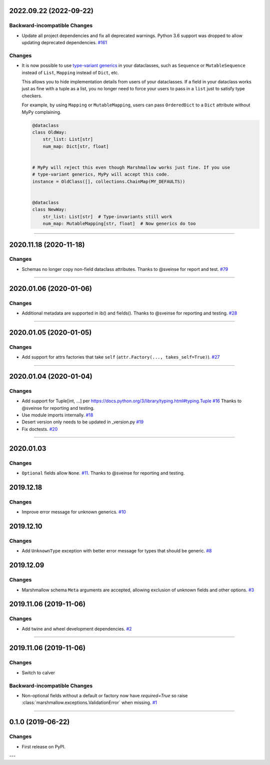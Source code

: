 2022.09.22 (2022-09-22)
-----------------------


Backward-incompatible Changes
^^^^^^^^^^^^^^^^^^^^^^^^^^^^^

- Update all project dependencies and fix all deprecated warnings. Python 3.6
  support was dropped to allow updating deprecated dependencies.
  `#161 <https://github.com/python-desert/desert/issues/161>`_


Changes
^^^^^^^

- It is now possible to use `type-variant generics`_ in your dataclasses, such as ``Sequence``
  or ``MutableSequence`` instead of ``List``, ``Mapping`` instead of ``Dict``, etc.

  This allows you to hide implementation details from users of your dataclasses. If a field
  in your dataclass works just as fine with a tuple as a list, you no longer need to force
  your users to pass in a ``list`` just to satisfy type checkers.

  For example, by using ``Mapping`` or ``MutableMapping``, users can pass ``OrderedDict`` to
  a ``Dict`` attribute without MyPy complaining.

  .. code-block:: python

      @dataclass
      class OldWay:
          str_list: List[str]
          num_map: Dict[str, float]


      # MyPy will reject this even though Marshmallow works just fine. If you use
      # type-variant generics, MyPy will accept this code.
      instance = OldClass([], collections.ChainMap(MY_DEFAULTS))


      @dataclass
      class NewWay:
          str_list: List[str]  # Type-invariants still work
          num_map: MutableMapping[str, float]  # Now generics do too


  .. _type-variant generics: https://mypy.readthedocs.io/en/stable/generics.html
     `#140 <https://github.com/python-desert/desert/issues/140>`_


----


2020.11.18 (2020-11-18)
-----------------------


Changes
^^^^^^^

- Schemas no longer copy non-field dataclass attributes. Thanks to @sveinse for report and test.
  `#79 <https://github.com/python-desert/desert/issues/79>`_


----


2020.01.06 (2020-01-06)
-----------------------


Changes
^^^^^^^

- Additional metadata are supported in ib() and fields(). Thanks to @sveinse for reporting and testing.
  `#28 <https://github.com/python-desert/desert/issues/28>`_


----


2020.01.05 (2020-01-05)
-----------------------


Changes
^^^^^^^

- Add support for attrs factories that take ``self`` (``attr.Factory(..., takes_self=True)``).
  `#27 <https://github.com/python-desert/desert/issues/27>`_


----


2020.01.04 (2020-01-04)
-----------------------


Changes
^^^^^^^

- Add support for Tuple[int, ...] per https://docs.python.org/3/library/typing.html#typing.Tuple
  `#16 <https://github.com/python-desert/desert/issues/16>`_ Thanks to @sveinse for reporting and testing.
- Use module imports internally.
  `#18 <https://github.com/python-desert/desert/issues/18>`_
- Desert version only needs to be updated in _version.py
  `#19 <https://github.com/python-desert/desert/issues/19>`_
- Fix doctests.
  `#20 <https://github.com/python-desert/desert/issues/20>`_


----


2020.01.03
--------------

Changes
^^^^^^^^

- ``Optional`` fields allow ``None``. `#11 <https://github.com/python-desert/desert/issues/11>`__. Thanks to @sveinse for reporting and testing.

2019.12.18
--------------

Changes
^^^^^^^

- Improve error message for unknown generics.
  `#10 <https://github.com/python-desert/desert/pull/10>`_

2019.12.10
--------------

Changes
^^^^^^^

- Add ``UnknownType`` exception with better error message for types that should be generic.
  `#8  <https://github.com/python-desert/desert/issues/8>`_



2019.12.09
--------------

Changes
^^^^^^^

- Marshmallow schema ``Meta`` arguments are accepted, allowing exclusion of unknown fields and other options.
  `#3  <https://github.com/python-desert/desert/pull/3>`_

2019.11.06 (2019-11-06)
-----------------------


Changes
^^^^^^^

- Add twine and wheel development dependencies.
  `#2 <https://github.com/python-desert/desert/issues/2>`_


----


2019.11.06 (2019-11-06)
-----------------------

Changes
^^^^^^^

- Switch to calver


Backward-incompatible Changes
^^^^^^^^^^^^^^^^^^^^^^^^^^^^^

- Non-optional fields without a default or factory now have `required=True` so raise :class:`marshmallow.exceptions.ValidationError` when missing.
  `#1 <https://github.com/python-desert/desert/issues/1>`_


----

0.1.0 (2019-06-22)
------------------

Changes
^^^^^^^

- First release on PyPI.

---
